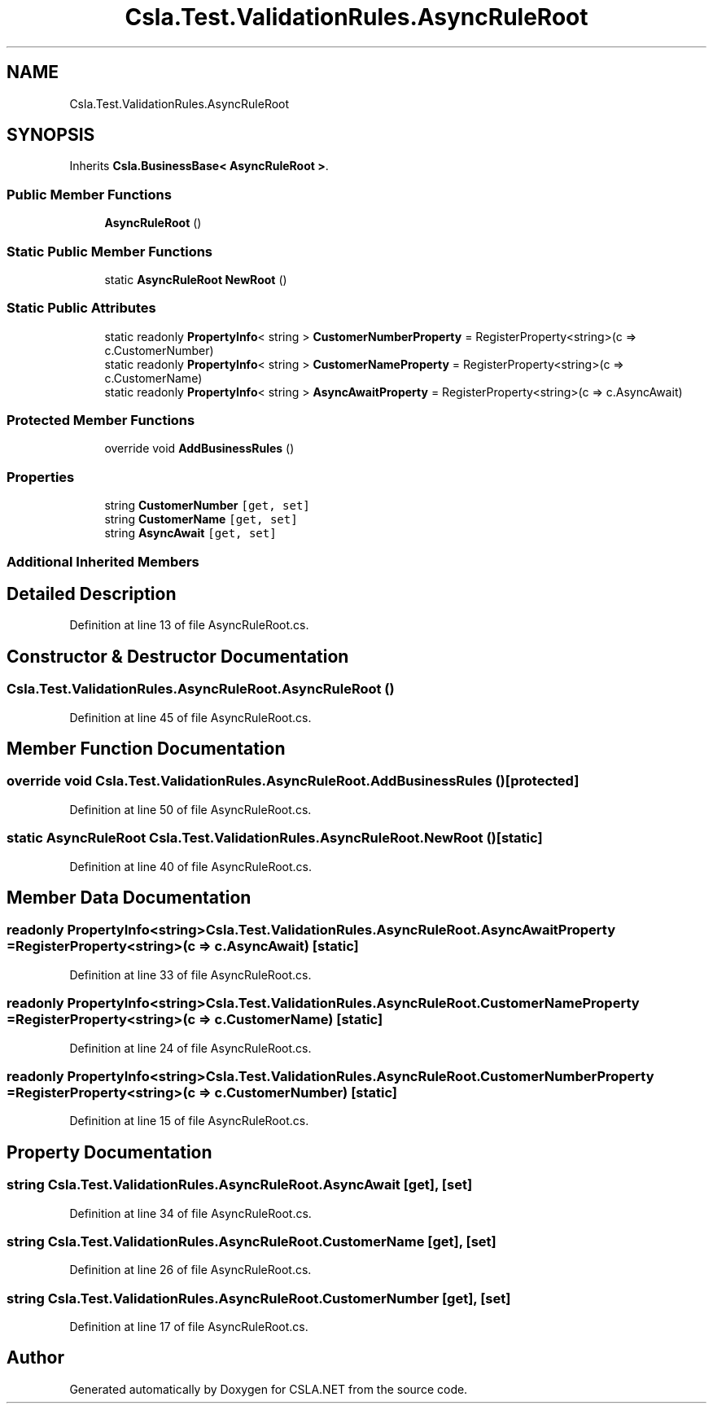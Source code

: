 .TH "Csla.Test.ValidationRules.AsyncRuleRoot" 3 "Wed Jul 21 2021" "Version 5.4.2" "CSLA.NET" \" -*- nroff -*-
.ad l
.nh
.SH NAME
Csla.Test.ValidationRules.AsyncRuleRoot
.SH SYNOPSIS
.br
.PP
.PP
Inherits \fBCsla\&.BusinessBase< AsyncRuleRoot >\fP\&.
.SS "Public Member Functions"

.in +1c
.ti -1c
.RI "\fBAsyncRuleRoot\fP ()"
.br
.in -1c
.SS "Static Public Member Functions"

.in +1c
.ti -1c
.RI "static \fBAsyncRuleRoot\fP \fBNewRoot\fP ()"
.br
.in -1c
.SS "Static Public Attributes"

.in +1c
.ti -1c
.RI "static readonly \fBPropertyInfo\fP< string > \fBCustomerNumberProperty\fP = RegisterProperty<string>(c => c\&.CustomerNumber)"
.br
.ti -1c
.RI "static readonly \fBPropertyInfo\fP< string > \fBCustomerNameProperty\fP = RegisterProperty<string>(c => c\&.CustomerName)"
.br
.ti -1c
.RI "static readonly \fBPropertyInfo\fP< string > \fBAsyncAwaitProperty\fP = RegisterProperty<string>(c => c\&.AsyncAwait)"
.br
.in -1c
.SS "Protected Member Functions"

.in +1c
.ti -1c
.RI "override void \fBAddBusinessRules\fP ()"
.br
.in -1c
.SS "Properties"

.in +1c
.ti -1c
.RI "string \fBCustomerNumber\fP\fC [get, set]\fP"
.br
.ti -1c
.RI "string \fBCustomerName\fP\fC [get, set]\fP"
.br
.ti -1c
.RI "string \fBAsyncAwait\fP\fC [get, set]\fP"
.br
.in -1c
.SS "Additional Inherited Members"
.SH "Detailed Description"
.PP 
Definition at line 13 of file AsyncRuleRoot\&.cs\&.
.SH "Constructor & Destructor Documentation"
.PP 
.SS "Csla\&.Test\&.ValidationRules\&.AsyncRuleRoot\&.AsyncRuleRoot ()"

.PP
Definition at line 45 of file AsyncRuleRoot\&.cs\&.
.SH "Member Function Documentation"
.PP 
.SS "override void Csla\&.Test\&.ValidationRules\&.AsyncRuleRoot\&.AddBusinessRules ()\fC [protected]\fP"

.PP
Definition at line 50 of file AsyncRuleRoot\&.cs\&.
.SS "static \fBAsyncRuleRoot\fP Csla\&.Test\&.ValidationRules\&.AsyncRuleRoot\&.NewRoot ()\fC [static]\fP"

.PP
Definition at line 40 of file AsyncRuleRoot\&.cs\&.
.SH "Member Data Documentation"
.PP 
.SS "readonly \fBPropertyInfo\fP<string> Csla\&.Test\&.ValidationRules\&.AsyncRuleRoot\&.AsyncAwaitProperty = RegisterProperty<string>(c => c\&.AsyncAwait)\fC [static]\fP"

.PP
Definition at line 33 of file AsyncRuleRoot\&.cs\&.
.SS "readonly \fBPropertyInfo\fP<string> Csla\&.Test\&.ValidationRules\&.AsyncRuleRoot\&.CustomerNameProperty = RegisterProperty<string>(c => c\&.CustomerName)\fC [static]\fP"

.PP
Definition at line 24 of file AsyncRuleRoot\&.cs\&.
.SS "readonly \fBPropertyInfo\fP<string> Csla\&.Test\&.ValidationRules\&.AsyncRuleRoot\&.CustomerNumberProperty = RegisterProperty<string>(c => c\&.CustomerNumber)\fC [static]\fP"

.PP
Definition at line 15 of file AsyncRuleRoot\&.cs\&.
.SH "Property Documentation"
.PP 
.SS "string Csla\&.Test\&.ValidationRules\&.AsyncRuleRoot\&.AsyncAwait\fC [get]\fP, \fC [set]\fP"

.PP
Definition at line 34 of file AsyncRuleRoot\&.cs\&.
.SS "string Csla\&.Test\&.ValidationRules\&.AsyncRuleRoot\&.CustomerName\fC [get]\fP, \fC [set]\fP"

.PP
Definition at line 26 of file AsyncRuleRoot\&.cs\&.
.SS "string Csla\&.Test\&.ValidationRules\&.AsyncRuleRoot\&.CustomerNumber\fC [get]\fP, \fC [set]\fP"

.PP
Definition at line 17 of file AsyncRuleRoot\&.cs\&.

.SH "Author"
.PP 
Generated automatically by Doxygen for CSLA\&.NET from the source code\&.
